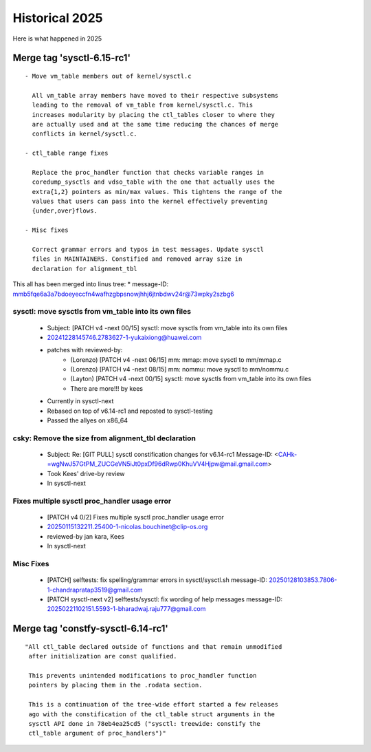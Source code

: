 
.. _Historical 2025:

===============
Historical 2025
===============
Here is what happened in 2025

Merge tag 'sysctl-6.15-rc1'
===========================
::

 - Move vm_table members out of kernel/sysctl.c

   All vm_table array members have moved to their respective subsystems
   leading to the removal of vm_table from kernel/sysctl.c. This
   increases modularity by placing the ctl_tables closer to where they
   are actually used and at the same time reducing the chances of merge
   conflicts in kernel/sysctl.c.

 - ctl_table range fixes

   Replace the proc_handler function that checks variable ranges in
   coredump_sysctls and vdso_table with the one that actually uses the
   extra{1,2} pointers as min/max values. This tightens the range of the
   values that users can pass into the kernel effectively preventing
   {under,over}flows.

 - Misc fixes

   Correct grammar errors and typos in test messages. Update sysctl
   files in MAINTAINERS. Constified and removed array size in
   declaration for alignment_tbl

This all has been merged into linus tree:
* message-ID: mmb5fqe6a3a7bdoeyeccfn4wafhzgbpsnowjhhj6jtnbdwv24r@73wpky2szbg6

sysctl: move sysctls from vm_table into its own files
-----------------------------------------------------
  * Subject: [PATCH v4 -next 00/15] sysctl: move sysctls from vm_table into its own files
  * 20241228145746.2783627-1-yukaixiong@huawei.com
  * patches with reviewed-by:
      - (Lorenzo) [PATCH v4 -next 06/15] mm: mmap: move sysctl to mm/mmap.c
      - (Lorenzo) [PATCH v4 -next 08/15] mm: nommu: move sysctl to mm/nommu.c
      - (Layton)
        [PATCH v4 -next 00/15] sysctl: move sysctls from vm_table into its own files
      - There are more!!! by kees
  * Currently in sysctl-next
  * Rebased on top of v6.14-rc1 and reposted to sysctl-testing
  * Passed the allyes on x86_64

csky: Remove the size from alignment_tbl declaration
----------------------------------------------------
  * Subject: Re: [GIT PULL] sysctl constification changes for v6.14-rc1
    Message-ID: <CAHk-=wgNwJ57GtPM_ZUCGeVN5iJt0pxDf96dRwp0KhuVV4Hjpw@mail.gmail.com>
  * Took Kees' drive-by review
  * In sysctl-next

Fixes multiple sysctl proc_handler usage error
----------------------------------------------
  * [PATCH v4 0/2]  Fixes multiple sysctl proc_handler usage error
  * 20250115132211.25400-1-nicolas.bouchinet@clip-os.org
  * reviewed-by jan kara, Kees
  * In sysctl-next

Misc Fixes
----------
  * [PATCH] selftests: fix spelling/grammar errors in sysctl/sysctl.sh
    message-ID: 20250128103853.7806-1-chandrapratap3519@gmail.com
  * [PATCH sysctl-next v2] selftests/sysctl: fix wording of help messages
    message-ID: 20250221102151.5593-1-bharadwaj.raju777@gmail.com


Merge tag 'constfy-sysctl-6.14-rc1'
===================================
::

 "All ctl_table declared outside of functions and that remain unmodified
  after initialization are const qualified.

  This prevents unintended modifications to proc_handler function
  pointers by placing them in the .rodata section.

  This is a continuation of the tree-wide effort started a few releases
  ago with the constification of the ctl_table struct arguments in the
  sysctl API done in 78eb4ea25cd5 ("sysctl: treewide: constify the
  ctl_table argument of proc_handlers")"
